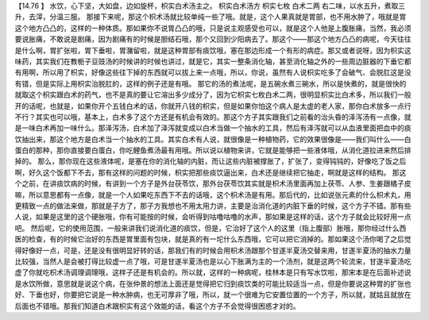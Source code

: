 【14.76 】  水饮，心下坚，大如盘，边如旋杯，枳实白术汤主之。
枳实白术汤方
枳实七枚            白术二两
右二味，以水五升，煮取三升，去滓，分温三服。
那接下来呢，那这个枳术汤就比较单纯一些了哦。就是，这个人果真就是胃部，也不用水肿了，哦就是胃这个地方凸凸的，这样的一种体质。那如果你不说胃凸凸的哦，只是说主观感受也可以，就是这个人他是上腹胀痛，当然，我必须要说胀痛，不敢说是剧痛，因为剧痛有的时候是胆结石哦，那个又回到少阳病去了。那这个——那这个地方凸凸的病呢，今天往往是什么啊，胃扩张啦，胃下垂啦，胃潴留啦，就是这种胃部有痰饮哦，塞在那边形成一个有形的病症。那又或者说呀，因为枳实这味药，其实我们在教栀子豆豉汤的时候讲的时候也讲过，就是它，其实一整条消化轴，甚至消化轴之外的一些周边脏器的下垂它都有用啊，所以用了枳实，好像这些往下掉的东西就可以拔上来一点哦，所以，你说，虽然有人说枳实吃多了会破气、会脱肛这是没有错，但是实际上用枳实治脱肛的，这样的例子还是有哦。
那它的汤的煮法呢，是五碗水煮三碗水，所以是快煮的，就是很快的就取这个枳实跟白术的药气，也不是真的要让它溶出多少成分了，因为它枳实七枚白术二两，很明显枳实比白术多，所以我们一般开的话呢，也就是，如果你开个五钱白术的话，你就开八钱的枳实，但是如果你怕这个病人是太虚的老人家，那你白术放多一点行不行？其实也可以哦，基本上，白术多了这个方还是有机会有效的。那这个方子其实跟我们之前看的治头昏的泽泻汤有一点像，就是一味白术再加一味什么。那泽泻汤，白术加了泽泻就变成以白术当做一个抽水的工具，然后有泽泻就可以从血液里面把血中的痰饮抽出来，那这个地方是白术当一个抽水的工具。其实白术有人说，就很像是一种植物药，它的效果很像是——我们叫什么——白蛋白的那种，那你直接要白蛋白，你吃鲤鱼煮汤最有用哦。所以说以植物来讲，它就是能够把一些液体哦，从消化道拉进来然后排掉的。
那么，那你现在这些液体呢，是塞在你的消化轴的内脏，而让这些内脏被撑胀了，扩张了，变得钝钝的，好像吃了饭之后啊，好久这个饭都下不去，那有这样的问题的时候，枳实把那些痰饮逼出来，白术还是继续把它抽走，啊就是这样的结构。
那这个之前，在讲痰饮病的时候，有讲到一个方子是外台茯苓饮，那外台茯苓饮其实就是枳术汤里面再加上茯苓、人参、生姜跟橘子皮嘛，所以意思都有一点像，就是一个人如果吃东西下不去的话哦，这个枳术汤是有用。那后代的，比如说张元素的什么枳术丸，用更精致一点的做法来做，那就是子方了，那子方我想也不用太用力讲，主要是治消化道的内脏下垂的时候，这个方子不错。那有些人说，如果是这里的这个硬胀哦，你有可能按的时候，会听得到咕噜咕噜的水声，那如果是这样的话，这个方子就会比较好用一点吧。
然后呢，它的使用范围，一般来讲我们说消化道的痰饮，但是，它治好了这个人的这里（指上腹部）胀哦，那你经过什么西医的检查，有的时候它治好的东西是胃里面有包块，就是真的有一坨什么东西哦，它可以把它消掉的。那如果这个汤你喝了之后觉得好像好一点，可是，还是没有很明显好转的话，那我们有的时候会用枳术汤跟那个甘遂半夏汤交替来用，甘遂半夏汤的抽水力量比较强，当然人是会被打得比较虚一点了哦，可是甘遂半夏汤也是以心下胀满为主的一个汤剂，就是这两个轮流来，甘遂半夏汤吃虚了你就吃枳术汤调理调理哦，这样子还是有机会的。所以就，这样的一种病呢，桂林本是只有写水饮啦，那宋本是在后面补述说是水饮所做，意思就是说这个病，在张仲景的想法上面还是觉得把它归到痰饮类的可能比较适当一点，但是你要说这种胃的扩张也好、下垂也好，你要把它说是一种水肿病，也无可厚非了哦，所以，就一个很难为它安置位置的一个方子，所以就，就姑且就放在后面也不错哦。那我们知道白术跟枳实有这个效能的话，看这个方子不会觉得很困惑才对的。
